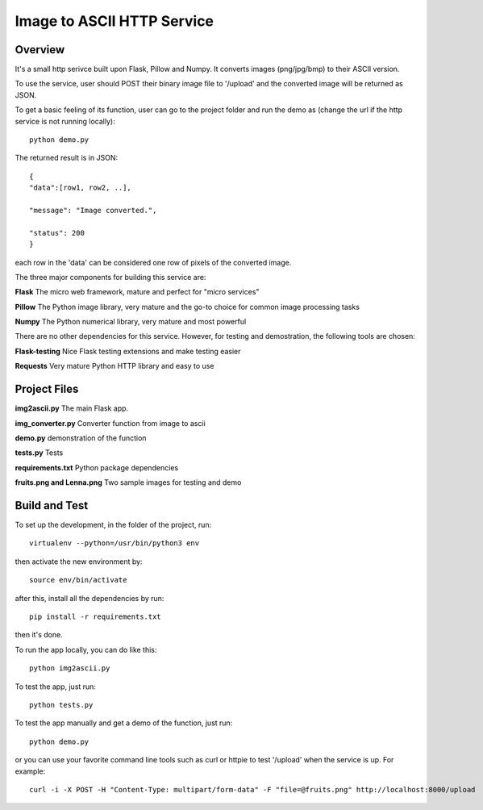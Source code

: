 ==========================================================
Image to ASCII HTTP Service
==========================================================

Overview
========

It's a small http serivce built upon Flask, Pillow and Numpy.
It converts images (png/jpg/bmp) to their ASCII version.

To use the service, user should POST their binary image file to '/upload'
and the converted image will be returned as JSON.

To get a basic feeling of its function, user can go to the project folder
and run the demo as (change the url if the http service is not running locally)::

   python demo.py

The returned result is in JSON::

   {
   "data":[row1, row2, ..],

   "message": "Image converted.",

   "status": 200
   }

each row in the 'data' can be considered one row of pixels of the converted image.

The three major components for building this service are:

**Flask**    The micro web framework, mature and perfect for "micro services"

**Pillow**   The Python image library, very mature and the go-to choice for common image processing tasks

**Numpy**    The Python numerical library, very mature and most powerful

There are no other dependencies for this service. However, for testing and demostration,
the following tools are chosen:

**Flask-testing**    Nice Flask testing extensions and make testing easier

**Requests**  Very mature Python HTTP library and easy to use

Project Files
=============
**img2ascii.py**    The main Flask app.

**img_converter.py**  Converter function from image to ascii

**demo.py**  demonstration of the function

**tests.py**  Tests

**requirements.txt**  Python package dependencies

**fruits.png and Lenna.png**  Two sample images for testing and demo

Build  and Test
============================================
To set up the development, in the folder of the project, run::

    virtualenv --python=/usr/bin/python3 env

then activate the new environment by::

    source env/bin/activate

after this, install all the dependencies by run::

    pip install -r requirements.txt

then it's done.

To run the app locally, you can do like this::

    python img2ascii.py

To test the app, just run::

    python tests.py

To test the app manually and get a demo of the function, just run::

    python demo.py

or you can use your favorite command line tools such as curl or httpie to test
'/upload' when the service is up. For example::

   curl -i -X POST -H "Content-Type: multipart/form-data" -F "file=@fruits.png" http://localhost:8000/upload
